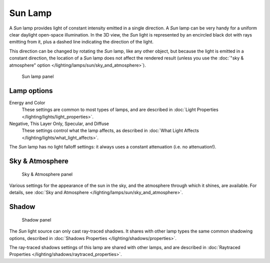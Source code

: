 
..    TODO/Review: {{review|im= examples}} .


********
Sun Lamp
********

A *Sun* lamp provides light of constant intensity emitted in a single direction.
A *Sun* lamp can be very handy for a uniform clear daylight open-space illumination.
In the 3D view,
the *Sun* light is represented by an encircled black dot with rays emitting from it,
plus a dashed line indicating the direction of the light.

This direction can be changed by rotating the *Sun* lamp, like any other object, but because the light is emitted in a constant direction, the location of a *Sun* lamp does not affect the rendered result (unless you use the :doc:`"sky & atmosphere" option </lighting/lamps/sun/sky_and_atmosphere>`).


.. figure:: /images/25-Manual-Lighting-Lamps-Sun-LampPanel.jpg
   :width: 304px
   :figwidth: 304px

   Sun lamp panel


Lamp options
============

Energy and Color
   These settings are common to most types of lamps, and are described in :doc:`Light Properties </lighting/lights/light_properties>`.
Negative,  This Layer Only, Specular, and Diffuse
   These settings control what the lamp affects, as described in :doc:`What Light Affects </lighting/lights/what_light_affects>`.

The *Sun* lamp has no light falloff settings: it always uses a constant attenuation
(i.e. no attenuation!).


Sky & Atmosphere
================

.. figure:: /images/25-Manual-Lighting-Lamps-Sun-SkyAtmoPanel.jpg
   :width: 304px
   :figwidth: 304px

   Sky & Atmosphere panel


Various settings for the appearance of the sun in the sky, and the atmosphere through which it shines, are available. For details, see :doc:`Sky and Atmosphere </lighting/lamps/sun/sky_and_atmosphere>`.


Shadow
======

.. figure:: /images/25-Manual-Lighting-Lamps-Sun-ShadPanel.jpg
   :width: 304px
   :figwidth: 304px

   Shadow panel


The *Sun* light source can only cast ray-traced shadows. It shares with other lamp types the same common shadowing options, described in :doc:`Shadows Properties </lighting/shadows/properties>`.

The ray-traced shadows settings of this lamp are shared with other lamps, and are described in :doc:`Raytraced Properties </lighting/shadows/raytraced_properties>`.


